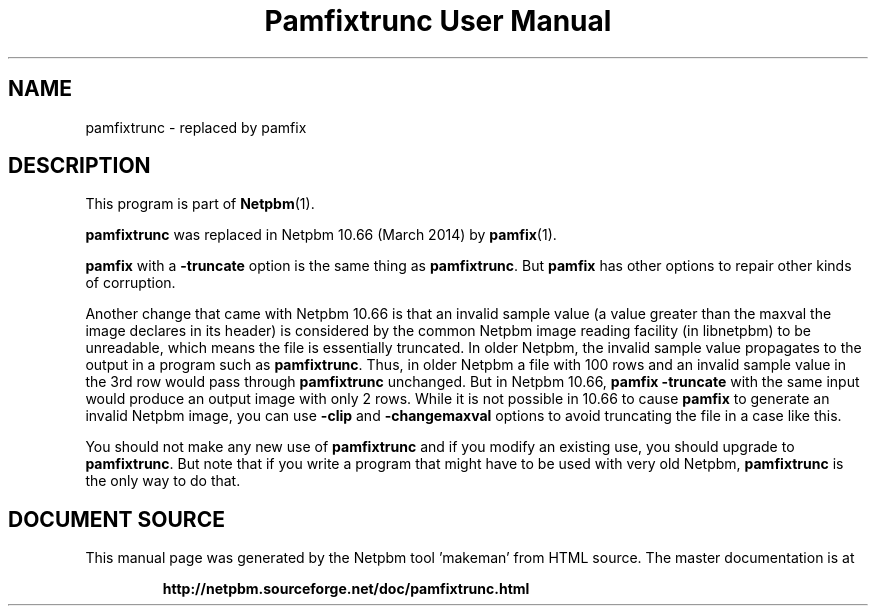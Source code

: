 \
.\" This man page was generated by the Netpbm tool 'makeman' from HTML source.
.\" Do not hand-hack it!  If you have bug fixes or improvements, please find
.\" the corresponding HTML page on the Netpbm website, generate a patch
.\" against that, and send it to the Netpbm maintainer.
.TH "Pamfixtrunc User Manual" 1 "" "netpbm documentation"

.SH NAME

pamfixtrunc - replaced by pamfix

.SH DESCRIPTION
.PP
This program is part of
.BR "Netpbm" (1)\c
\&.
.PP
\fBpamfixtrunc\fP was replaced in Netpbm 10.66 (March 2014) by
.BR "pamfix" (1)\c
\&.
.PP
\fBpamfix\fP with a \fB-truncate\fP option is the same thing as
\fBpamfixtrunc\fP.  But \fBpamfix\fP has other options to repair other
kinds of corruption.
.PP
Another change that came with Netpbm 10.66 is that an invalid sample value
(a value greater than the maxval the image declares in its header) is
considered by the common Netpbm image reading facility (in libnetpbm) to be
unreadable, which means the file is essentially truncated.  In older Netpbm,
the invalid sample value propagates to the output in a program such as
\fBpamfixtrunc\fP.  Thus, in older Netpbm a file with 100 rows and an invalid
sample value in the 3rd row would pass through \fBpamfixtrunc\fP unchanged.
But in Netpbm 10.66, \fBpamfix -truncate\fP with the same input would produce
an output image with only 2 rows.  While it is not possible in 10.66 to
cause \fBpamfix\fP to generate an invalid Netpbm image, you can
use \fB-clip\fP and \fB-changemaxval\fP options to avoid truncating the
file in a case like this.
.PP
You should not make any new use of \fBpamfixtrunc\fP and if you modify an
existing use, you should upgrade to \fBpamfixtrunc\fP.  But note that if you
write a program that might have to be used with very old
Netpbm, \fBpamfixtrunc\fP is the only way to do that.
.SH DOCUMENT SOURCE
This manual page was generated by the Netpbm tool 'makeman' from HTML
source.  The master documentation is at
.IP
.B http://netpbm.sourceforge.net/doc/pamfixtrunc.html
.PP
